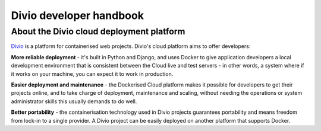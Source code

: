 Divio developer handbook
==============================

About the Divio cloud deployment platform
-----------------------------------------

`Divio <https://divio.com>`_ is a platform for containerised web
projects. Divio's cloud platform aims to offer developers:

**More reliable deployment** - it's built in Python and Django, and uses Docker
to give application developers a local development environment that is
consistent between the Cloud live and test servers - in other words, a system
where if it works on your machine, you can expect it to work in production.

**Easier deployment and maintenance** - the Dockerised Cloud platform makes it
possible for developers to get their projects online, and to take charge of
deployment, maintenance and scaling, without needing the operations or system
administrator skills this usually demands to do well.

**Better portability** - the containerisation technology used in Divio
projects guarantees portability and means freedom from lock-in to a single
provider. A Divio project can be easily deployed on another platform
that supports Docker.
